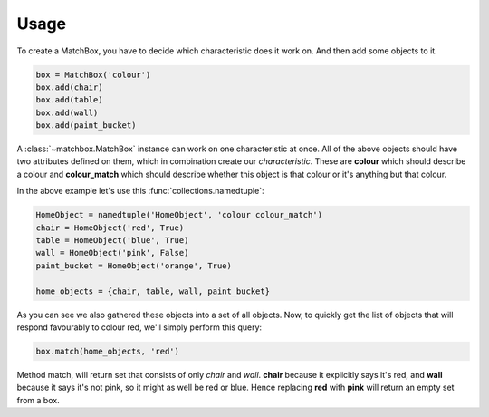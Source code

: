 Usage
=====

To create a MatchBox, you have to decide which characteristic does it work on. And then add some objects to it.

.. code-block:: python

    box = MatchBox('colour')
    box.add(chair)
    box.add(table)
    box.add(wall)
    box.add(paint_bucket)

A :class:`~matchbox.MatchBox` instance can work on one characteristic at once.
All of the above objects should have two attributes defined on them, which in combination create our *characteristic*.
These are **colour** which should describe a colour and **colour_match** which should describe whether this object is
that colour or it's anything but that colour.

In the above example let's use this :func:`collections.namedtuple`:

.. code-block:: python

    HomeObject = namedtuple('HomeObject', 'colour colour_match')
    chair = HomeObject('red', True)
    table = HomeObject('blue', True)
    wall = HomeObject('pink', False)
    paint_bucket = HomeObject('orange', True)

    home_objects = {chair, table, wall, paint_bucket}

As you can see we also gathered these objects into a set of all objects. Now, to quickly get the list of objects that will respond favourably to colour red, we'll simply perform this query:

.. code-block:: python

    box.match(home_objects, 'red')

Method match, will return set that consists of only *chair* and *wall*. **chair** because it explicitly says it's red, and **wall** because it says it's not pink, so it might as well be red or blue. Hence replacing **red** with **pink** will return an empty set from a box.
